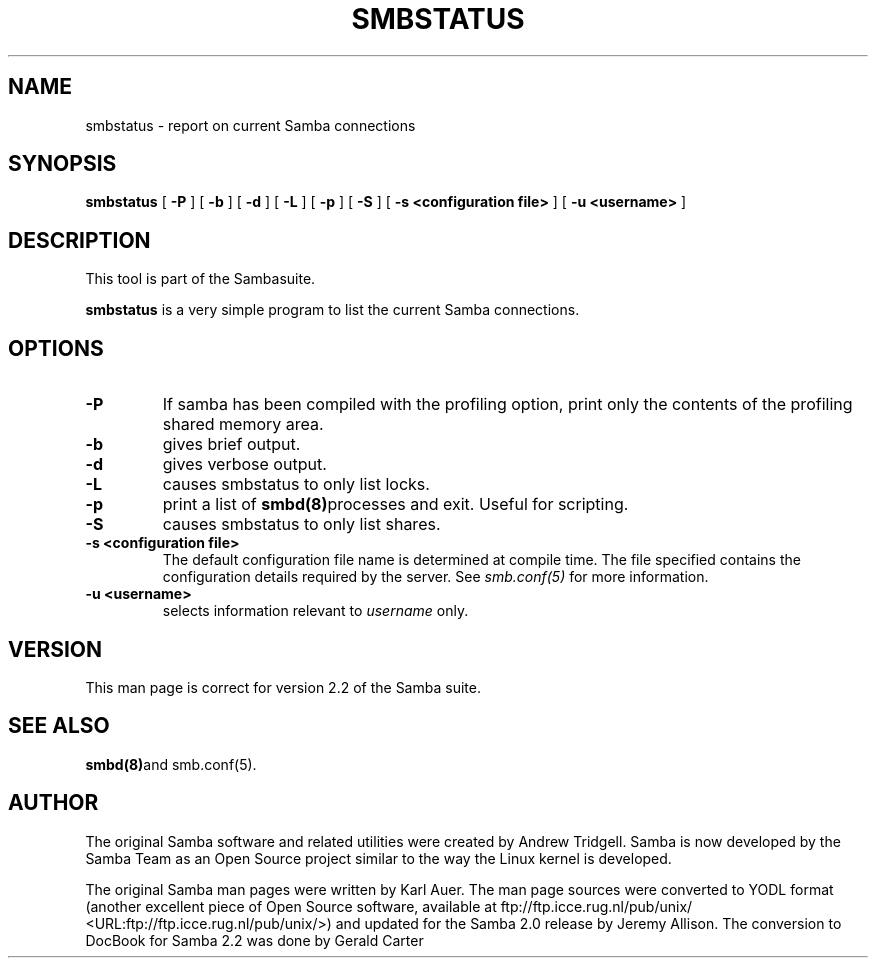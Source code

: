 .\" This manpage has been automatically generated by docbook2man-spec
.\" from a DocBook document.  docbook2man-spec can be found at:
.\" <http://shell.ipoline.com/~elmert/hacks/docbook2X/> 
.\" Please send any bug reports, improvements, comments, patches, 
.\" etc. to Steve Cheng <steve@ggi-project.org>.
.TH "SMBSTATUS" "1" "01 June 2001" "" ""
.SH NAME
smbstatus \- report on current Samba connections
.SH SYNOPSIS
.sp
\fBsmbstatus\fR [ \fB-P\fR ]  [ \fB-b\fR ]  [ \fB-d\fR ]  [ \fB-L\fR ]  [ \fB-p\fR ]  [ \fB-S\fR ]  [ \fB-s <configuration file>\fR ]  [ \fB-u <username>\fR ] 
.SH "DESCRIPTION"
.PP
This tool is part of the  Sambasuite.
.PP
\fBsmbstatus\fR is a very simple program to 
list the current Samba connections.
.SH "OPTIONS"
.TP
\fB-P\fR
If samba has been compiled with the 
profiling option, print only the contents of the profiling 
shared memory area.
.TP
\fB-b\fR
gives brief output.
.TP
\fB-d\fR
gives verbose output.
.TP
\fB-L\fR
causes smbstatus to only list locks.
.TP
\fB-p\fR
print a list of  \fBsmbd(8)\fRprocesses and exit. 
Useful for scripting.
.TP
\fB-S\fR
causes smbstatus to only list shares.
.TP
\fB-s <configuration file>\fR
The default configuration file name is
determined at compile time. The file specified contains the
configuration details required by the server. See \fIsmb.conf(5)\fR
for more information.
.TP
\fB-u <username>\fR
selects information relevant to 
\fIusername\fR only.
.SH "VERSION"
.PP
This man page is correct for version 2.2 of 
the Samba suite.
.SH "SEE ALSO"
.PP
\fBsmbd(8)\fRand
smb.conf(5).
.SH "AUTHOR"
.PP
The original Samba software and related utilities 
were created by Andrew Tridgell. Samba is now developed
by the Samba Team as an Open Source project similar 
to the way the Linux kernel is developed.
.PP
The original Samba man pages were written by Karl Auer. 
The man page sources were converted to YODL format (another 
excellent piece of Open Source software, available at
ftp://ftp.icce.rug.nl/pub/unix/ <URL:ftp://ftp.icce.rug.nl/pub/unix/>) and updated for the Samba 2.0 
release by Jeremy Allison. The conversion to DocBook for 
Samba 2.2 was done by Gerald Carter

